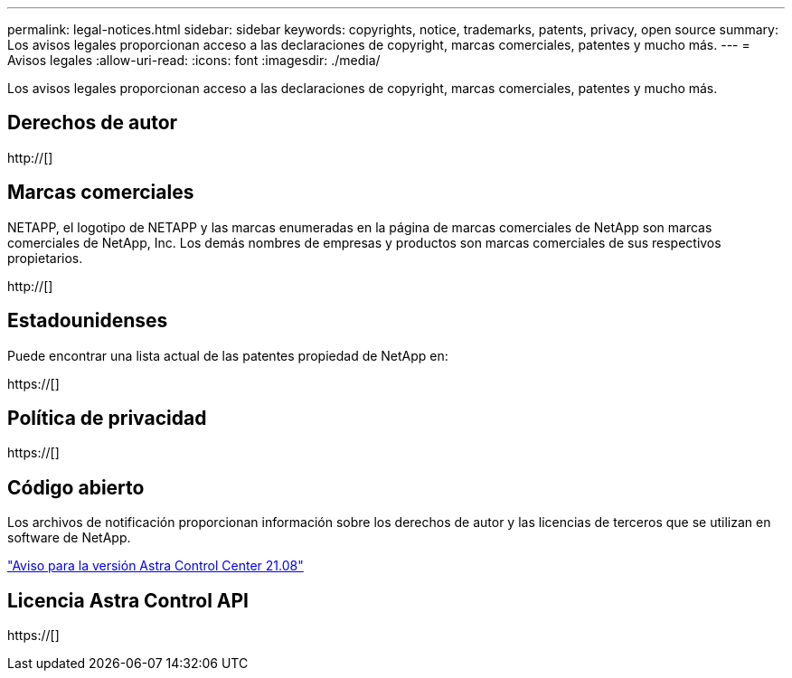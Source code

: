 ---
permalink: legal-notices.html 
sidebar: sidebar 
keywords: copyrights, notice, trademarks, patents, privacy, open source 
summary: Los avisos legales proporcionan acceso a las declaraciones de copyright, marcas comerciales, patentes y mucho más. 
---
= Avisos legales
:allow-uri-read: 
:icons: font
:imagesdir: ./media/


[role="lead"]
Los avisos legales proporcionan acceso a las declaraciones de copyright, marcas comerciales, patentes y mucho más.



== Derechos de autor

http://[]



== Marcas comerciales

NETAPP, el logotipo de NETAPP y las marcas enumeradas en la página de marcas comerciales de NetApp son marcas comerciales de NetApp, Inc. Los demás nombres de empresas y productos son marcas comerciales de sus respectivos propietarios.

http://[]



== Estadounidenses

Puede encontrar una lista actual de las patentes propiedad de NetApp en:

https://[]



== Política de privacidad

https://[]



== Código abierto

Los archivos de notificación proporcionan información sobre los derechos de autor y las licencias de terceros que se utilizan en software de NetApp.

link:NOTICE_AstraCloudControl_21.08.pdf["Aviso para la versión Astra Control Center 21.08"^]



== Licencia Astra Control API

https://[]
